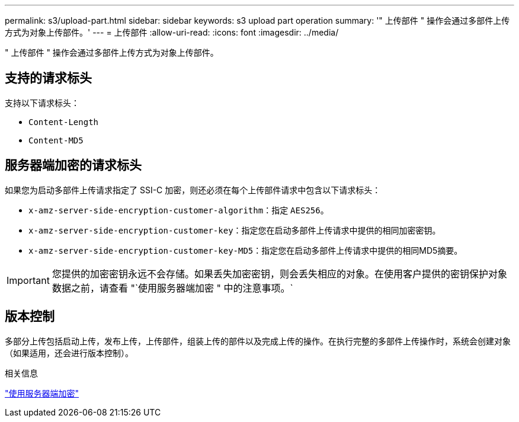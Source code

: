 ---
permalink: s3/upload-part.html 
sidebar: sidebar 
keywords: s3 upload part operation 
summary: '" 上传部件 " 操作会通过多部件上传方式为对象上传部件。' 
---
= 上传部件
:allow-uri-read: 
:icons: font
:imagesdir: ../media/


[role="lead"]
" 上传部件 " 操作会通过多部件上传方式为对象上传部件。



== 支持的请求标头

支持以下请求标头：

* `Content-Length`
* `Content-MD5`




== 服务器端加密的请求标头

如果您为启动多部件上传请求指定了 SSI-C 加密，则还必须在每个上传部件请求中包含以下请求标头：

* `x-amz-server-side-encryption-customer-algorithm`：指定 `AES256`。
* `x-amz-server-side-encryption-customer-key`：指定您在启动多部件上传请求中提供的相同加密密钥。
* `x-amz-server-side-encryption-customer-key-MD5`：指定您在启动多部件上传请求中提供的相同MD5摘要。



IMPORTANT: 您提供的加密密钥永远不会存储。如果丢失加密密钥，则会丢失相应的对象。在使用客户提供的密钥保护对象数据之前，请查看 "`使用服务器端加密 " 中的注意事项。`



== 版本控制

多部分上传包括启动上传，发布上传，上传部件，组装上传的部件以及完成上传的操作。在执行完整的多部件上传操作时，系统会创建对象（如果适用，还会进行版本控制）。

.相关信息
link:using-server-side-encryption.html["使用服务器端加密"]
